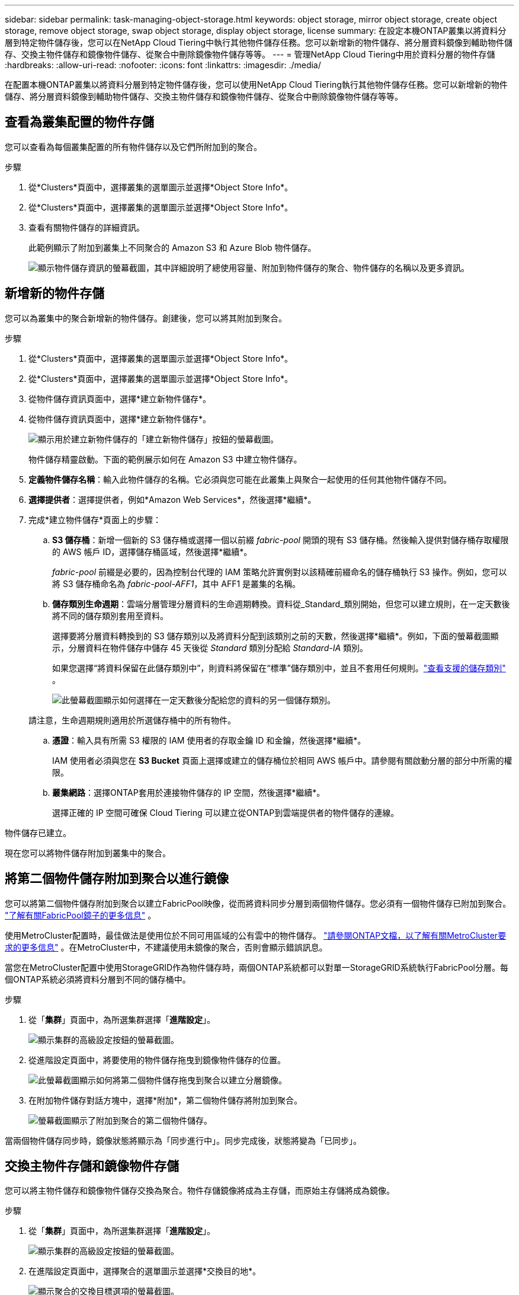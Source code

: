 ---
sidebar: sidebar 
permalink: task-managing-object-storage.html 
keywords: object storage, mirror object storage, create object storage, remove object storage, swap object storage, display object storage, license 
summary: 在設定本機ONTAP叢集以將資料分層到特定物件儲存後，您可以在NetApp Cloud Tiering中執行其他物件儲存任務。您可以新增新的物件儲存、將分層資料鏡像到輔助物件儲存、交換主物件儲存和鏡像物件儲存、從聚合中刪除鏡像物件儲存等等。 
---
= 管理NetApp Cloud Tiering中用於資料分層的物件存儲
:hardbreaks:
:allow-uri-read: 
:nofooter: 
:icons: font
:linkattrs: 
:imagesdir: ./media/


[role="lead"]
在配置本機ONTAP叢集以將資料分層到特定物件儲存後，您可以使用NetApp Cloud Tiering執行其他物件儲存任務。您可以新增新的物件儲存、將分層資料鏡像到輔助物件儲存、交換主物件儲存和鏡像物件儲存、從聚合中刪除鏡像物件儲存等等。



== 查看為叢集配置的物件存儲

您可以查看為每個叢集配置的所有物件儲存以及它們所附加到的聚合。

.步驟
. 從*Clusters*頁面中，選擇叢集的選單圖示並選擇*Object Store Info*。
. 從*Clusters*頁面中，選擇叢集的選單圖示並選擇*Object Store Info*。
. 查看有關物件儲存的詳細資訊。
+
此範例顯示了附加到叢集上不同聚合的 Amazon S3 和 Azure Blob 物件儲存。

+
image:screenshot_tiering_object_store_view.png["顯示物件儲存資訊的螢幕截圖，其中詳細說明了總使用容量、附加到物件儲存的聚合、物件儲存的名稱以及更多資訊。"]





== 新增新的物件存儲

您可以為叢集中的聚合新增新的物件儲存。創建後，您可以將其附加到聚合。

.步驟
. 從*Clusters*頁面中，選擇叢集的選單圖示並選擇*Object Store Info*。
. 從*Clusters*頁面中，選擇叢集的選單圖示並選擇*Object Store Info*。
. 從物件儲存資訊頁面中，選擇*建立新物件儲存*。
. 從物件儲存資訊頁面中，選擇*建立新物件儲存*。
+
image:screenshot_tiering_object_store_create_button.png["顯示用於建立新物件儲存的「建立新物件儲存」按鈕的螢幕截圖。"]

+
物件儲存精靈啟動。下面的範例展示如何在 Amazon S3 中建立物件儲存。

. *定義物件儲存名稱*：輸入此物件儲存的名稱。它必須與您可能在此叢集上與聚合一起使用的任何其他物件儲存不同。
. *選擇提供者*：選擇提供者，例如*Amazon Web Services*，然後選擇*繼續*。
. 完成*建立物件儲存*頁面上的步驟：
+
.. *S3 儲存桶*：新增一個新的 S3 儲存桶或選擇一個以前綴 _fabric-pool_ 開頭的現有 S3 儲存桶。然後輸入提供對儲存桶存取權限的 AWS 帳戶 ID，選擇儲存桶區域，然後選擇*繼續*。
+
_fabric-pool_ 前綴是必要的，因為控制台代理的 IAM 策略允許實例對以該精確前綴命名的儲存桶執行 S3 操作。例如，您可以將 S3 儲存桶命名為 _fabric-pool-AFF1_，其中 AFF1 是叢集的名稱。

.. *儲存類別生命週期*：雲端分層管理分層資料的生命週期轉換。資料從_Standard_類別開始，但您可以建立規則，在一定天數後將不同的儲存類別套用至資料。
+
選擇要將分層資料轉換到的 S3 儲存類別以及將資料分配到該類別之前的天數，然後選擇*繼續*。例如，下面的螢幕截圖顯示，分層資料在物件儲存中儲存 45 天後從 _Standard_ 類別分配給 _Standard-IA_ 類別。

+
如果您選擇“將資料保留在此儲存類別中”，則資料將保留在“標準”儲存類別中，並且不套用任何規則。link:reference-aws-support.html["查看支援的儲存類別"^] 。

+
image:screenshot_tiering_lifecycle_selection_aws.png["此螢幕截圖顯示如何選擇在一定天數後分配給您的資料的另一個儲存類別。"]

+
請注意，生命週期規則適用於所選儲存桶中的所有物件。

.. *憑證*：輸入具有所需 S3 權限的 IAM 使用者的存取金鑰 ID 和金鑰，然後選擇*繼續*。
+
IAM 使用者必須與您在 *S3 Bucket* 頁面上選擇或建立的儲存桶位於相同 AWS 帳戶中。請參閱有關啟動分層的部分中所需的權限。

.. *叢集網路*：選擇ONTAP套用於連接物件儲存的 IP 空間，然後選擇*繼續*。
+
選擇正確的 IP 空間可確保 Cloud Tiering 可以建立從ONTAP到雲端提供者的物件儲存的連線。





物件儲存已建立。

現在您可以將物件儲存附加到叢集中的聚合。



== 將第二個物件儲存附加到聚合以進行鏡像

您可以將第二個物件儲存附加到聚合以建立FabricPool映像，從而將資料同步分層到兩個物件儲存。您必須有一個物件儲存已附加到聚合。 https://docs.netapp.com/us-en/ontap/fabricpool/create-mirror-task.html["了解有關FabricPool鏡子的更多信息"^] 。

使用MetroCluster配置時，最佳做法是使用位於不同可用區域的公有雲中的物件儲存。 https://docs.netapp.com/us-en/ontap/fabricpool/setup-object-stores-mcc-task.html["請參閱ONTAP文檔，以了解有關MetroCluster要求的更多信息"^] 。在MetroCluster中，不建議使用未鏡像的聚合，否則會顯示錯誤訊息。

當您在MetroCluster配置中使用StorageGRID作為物件儲存時，兩個ONTAP系統都可以對單一StorageGRID系統執行FabricPool分層。每個ONTAP系統必須將資料分層到不同的儲存桶中。

.步驟
. 從「*集群*」頁面中，為所選集群選擇「*進階設定*」。
+
image:screenshot_tiering_advanced_setup_button.png["顯示集群的高級設定按鈕的螢幕截圖。"]

. 從進階設定頁面中，將要使用的物件儲存拖曳到鏡像物件儲存的位置。
+
image:screenshot_tiering_mirror_config.png["此螢幕截圖顯示如何將第二個物件儲存拖曳到聚合以建立分層鏡像。"]

. 在附加物件儲存對話方塊中，選擇*附加*，第二個物件儲存將附加到聚合。
+
image:screenshot_tiering_mirror_config_complete.png["螢幕截圖顯示了附加到聚合的第二個物件儲存。"]



當兩個物件儲存同步時，鏡像狀態將顯示為「同步進行中」。同步完成後，狀態將變為「已同步」。



== 交換主物件存儲和鏡像物件存儲

您可以將主物件儲存和鏡像物件儲存交換為聚合。物件存儲鏡像將成為主存儲，而原始主存儲將成為鏡像。

.步驟
. 從「*集群*」頁面中，為所選集群選擇「*進階設定*」。
+
image:screenshot_tiering_advanced_setup_button.png["顯示集群的高級設定按鈕的螢幕截圖。"]

. 在進階設定頁面中，選擇聚合的選單圖示並選擇*交換目的地*。
+
image:screenshot_tiering_mirror_swap.png["顯示聚合的交換目標選項的螢幕截圖。"]

. 在對話方塊中批准該操作，主物件儲存和鏡像物件儲存將被交換。




== 從聚合中刪除鏡像物件存儲

如果您不再需要複製到其他物件存儲，則可以刪除FabricPool映像。

.步驟
. 從「*集群*」頁面中，為所選集群選擇「*進階設定*」。
+
image:screenshot_tiering_advanced_setup_button.png["顯示集群的高級設定按鈕的螢幕截圖。"]

. 從進階設定頁面中，選擇聚合的選單圖示並選擇*取消鏡像物件儲存*。
+
image:screenshot_tiering_mirror_delete.png["顯示聚合的 Unmirror 物件儲存選項的螢幕截圖。"]



鏡像物件儲存從聚合中刪除，並且分層資料不再複製。


NOTE: 從MetroCluster配置中刪除鏡像物件儲存時，系統會提示您是否也要刪除主物件儲存。您可以選擇將主物件儲存保留到聚合，或將其刪除。



== 將分層資料遷移到其他雲端供應商

雲端分層使您能夠輕鬆地將分層資料遷移到不同的雲端供應商。例如，如果您想從 Amazon S3 移轉到 Azure Blob，則可以依照下列順序執行上面列出的步驟：

. 新增 Azure Blob 物件儲存體。
. 將這個新的物件儲存作為鏡像附加到現有的聚合。
. 交換主物件儲存和鏡像物件儲存。
. 取消鏡像 Amazon S3 物件儲存。

